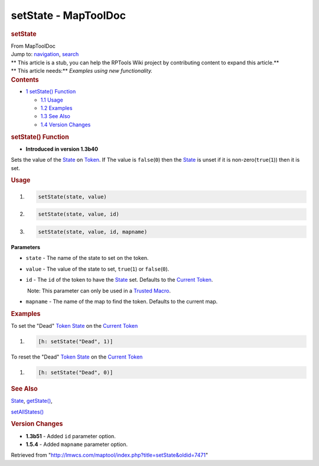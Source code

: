 =====================
setState - MapToolDoc
=====================

.. contents::
   :depth: 3
..

.. container:: noprint
   :name: mw-page-base

.. container:: noprint
   :name: mw-head-base

.. container:: mw-body
   :name: content

   .. container:: mw-indicators

   .. rubric:: setState
      :name: firstHeading
      :class: firstHeading

   .. container:: mw-body-content
      :name: bodyContent

      .. container::
         :name: siteSub

         From MapToolDoc

      .. container::
         :name: contentSub

      .. container:: mw-jump
         :name: jump-to-nav

         Jump to: `navigation <#mw-head>`__, `search <#p-search>`__

      .. container:: mw-content-ltr
         :name: mw-content-text

         .. container:: template_stub

            | ** This article is a stub, you can help the RPTools Wiki
              project by contributing content to expand this article.**
            | ** This article needs:** *Examples using new
              functionality.*

         .. container:: toc
            :name: toc

            .. container::
               :name: toctitle

               .. rubric:: Contents
                  :name: contents

            -  `1 setState() Function <#setState.28.29_Function>`__

               -  `1.1 Usage <#Usage>`__
               -  `1.2 Examples <#Examples>`__
               -  `1.3 See Also <#See_Also>`__
               -  `1.4 Version Changes <#Version_Changes>`__

         .. rubric:: setState() Function
            :name: setstate-function

         .. container:: template_version

            • **Introduced in version 1.3b40**

         .. container:: template_description

            Sets the value of the `State <State>`__ on
            `Token <Token>`__. If The value is
            ``false``\ (``0``) then the `State <State>`__
            is unset if it is non-zero(\ ``true``\ (``1``)) then it is
            set.

         .. rubric:: Usage
            :name: usage

         .. container:: mw-geshi mw-code mw-content-ltr

            .. container:: mtmacro source-mtmacro

               #. .. code-block:: none

                     setState(state, value)

               #. .. code-block:: none

                     setState(state, value, id)

               #. .. code-block:: none

                     setState(state, value, id, mapname)

         **Parameters**

         -  ``state`` - The name of the state to set on the token.
         -  ``value`` - The value of the state to set, ``true``\ (``1``)
            or ``false``\ (``0``).
         -  ``id`` - The ``id`` of the token to have the
            `State <State>`__ set. Defaults to the
            `Current Token <Current_Token>`__.

            .. container:: template_trusted_param

                Note: This parameter can only be used in a `Trusted
               Macro <Trusted_Macro>`__. 

         -  ``mapname`` - The name of the map to find the token.
            Defaults to the current map.

         .. rubric:: Examples
            :name: examples

         .. container:: template_examples

            To set the "Dead" `Token
            State <Token:state>`__ on the `Current
            Token <Current_Token>`__

            .. container:: mw-geshi mw-code mw-content-ltr

               .. container:: mtmacro source-mtmacro

                  #. .. code-block:: none

                        [h: setState("Dead", 1)]

            To reset the "Dead" `Token
            State <Token:state>`__ on the `Current
            Token <Current_Token>`__

            .. container:: mw-geshi mw-code mw-content-ltr

               .. container:: mtmacro source-mtmacro

                  #. .. code-block:: none

                        [h: setState("Dead", 0)]

         .. rubric:: See Also
            :name: see-also

         .. container:: template_also

            `State <State>`__,
            `getState() <getState>`__,

            `setAllStates() <setAllStates>`__

         .. rubric:: Version Changes
            :name: version-changes

         .. container:: template_changes

            -  **1.3b51** - Added ``id`` parameter option.
            -  **1.5.4** - Added ``mapname`` parameter option.

      .. container:: printfooter

         Retrieved from
         "http://lmwcs.com/maptool/index.php?title=setState&oldid=7471"

